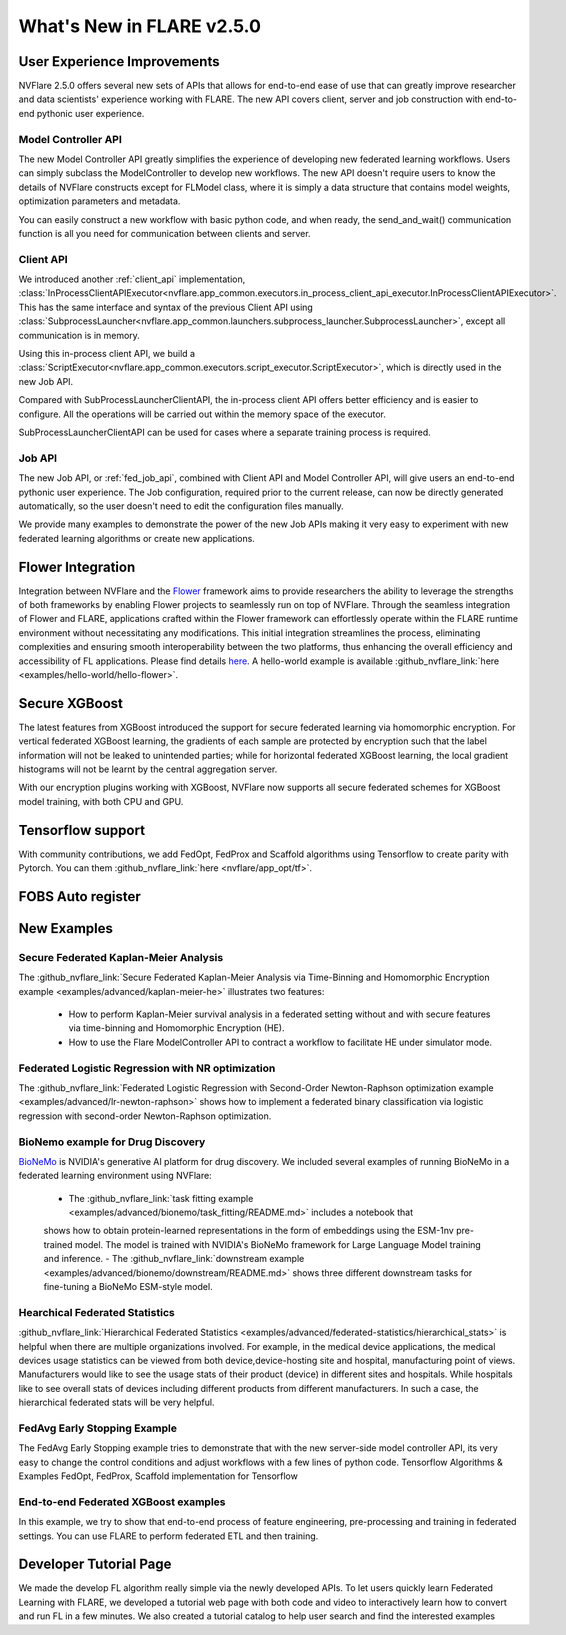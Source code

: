 **************************
What's New in FLARE v2.5.0
**************************

User Experience Improvements
============================
NVFlare 2.5.0 offers several new sets of APIs that allows for end-to-end ease of use that can greatly improve researcher and data
scientists' experience working with FLARE. The new API covers client, server and job construction with end-to-end pythonic user experience.

Model Controller API
--------------------
The new Model Controller API greatly simplifies the experience of developing new federated learning workflows. Users can simply subclass
the ModelController to develop new workflows. The new API doesn't require users to know the details of NVFlare constructs except for FLModel
class, where it is simply a data structure that contains model weights, optimization parameters and metadata. 

You can easily construct a new workflow with basic python code, and when ready, the send_and_wait() communication function is all you need for
communication between clients and server. 

Client API
----------
We introduced another :ref:`client_api` implementation,
:class:`InProcessClientAPIExecutor<nvflare.app_common.executors.in_process_client_api_executor.InProcessClientAPIExecutor>`.
This has the same interface and syntax of the previous Client API using
:class:`SubprocessLauncher<nvflare.app_common.launchers.subprocess_launcher.SubprocessLauncher>`, except all communication is in memory. 

Using this in-process client API, we build a :class:`ScriptExecutor<nvflare.app_common.executors.script_executor.ScriptExecutor>`,
which is directly used in the new Job API.

Compared with SubProcessLauncherClientAPI, the in-process client API offers better efficiency and is easier to configure. All
the operations will be carried out within the memory space of the executor.  

SubProcessLauncherClientAPI can be used for cases where a separate training process is required.

Job API
-------
The new Job API, or :ref:`fed_job_api`, combined with Client API and Model Controller API, will give users an end-to-end pythonic
user experience. The Job configuration, required prior to the current release, can now be directly generated automatically, so the
user doesn't need to edit the configuration files manually. 

We provide many examples to demonstrate the power of the new Job APIs making it very easy to experiment with new federated
learning algorithms or create new applications. 

Flower Integration
==================
Integration between NVFlare and the `Flower <https://flower.ai/>`_ framework aims to provide researchers the ability to leverage
the strengths of both frameworks by enabling Flower projects to seamlessly run on top of NVFlare. Through the seamless
integration of Flower and FLARE, applications crafted within the Flower framework can effortlessly operate within the FLARE runtime
environment without necessitating any modifications. This initial integration streamlines the process, eliminating complexities and
ensuring smooth interoperability between the two platforms, thus enhancing the overall efficiency and accessibility of FL applications.
Please find details `here <https://arxiv.org/abs/2407.00031>`__. A hello-world example is available
:github_nvflare_link:`here <examples/hello-world/hello-flower>`.

Secure XGBoost
==============
The latest features from XGBoost introduced the support for secure federated learning via homomorphic encryption. For vertical federated
XGBoost learning, the gradients of each sample are protected by encryption such that the label information
will not be leaked to unintended parties; while for horizontal federated XGBoost learning, the local gradient histograms will not be
learnt by the central aggregation server. 

With our encryption plugins working with XGBoost, NVFlare now supports all secure federated schemes for XGBoost model training, with
both CPU and GPU.

Tensorflow support
==================
With community contributions, we add FedOpt, FedProx and Scaffold algorithms using Tensorflow to create parity with Pytorch. You
can them :github_nvflare_link:`here <nvflare/app_opt/tf>`.

FOBS Auto register 
==================


New Examples
============
Secure Federated Kaplan-Meier Analysis
--------------------------------------
The :github_nvflare_link:`Secure Federated Kaplan-Meier Analysis via Time-Binning and Homomorphic Encryption example <examples/advanced/kaplan-meier-he>`
illustrates two features:

  - How to perform Kaplan-Meier survival analysis in a federated setting without and with secure features via time-binning and Homomorphic Encryption (HE).
  - How to use the Flare ModelController API to contract a workflow to facilitate HE under simulator mode.


Federated Logistic Regression with NR optimization
--------------------------------------------------
The :github_nvflare_link:`Federated Logistic Regression with Second-Order Newton-Raphson optimization example <examples/advanced/lr-newton-raphson>`
shows how to implement a federated binary classification via logistic regression with second-order Newton-Raphson optimization.

BioNemo example for Drug Discovery
----------------------------------
`BioNeMo <https://www.nvidia.com/en-us/clara/bionemo/>`_ is NVIDIA's generative AI platform for drug discovery.
We included several examples of running BioNeMo in a federated learning environment using NVFlare:

  - The :github_nvflare_link:`task fitting example <examples/advanced/bionemo/task_fitting/README.md>` includes a notebook that
  shows how to obtain protein-learned representations in the form of embeddings using the ESM-1nv pre-trained model. The
  model is trained with NVIDIA's BioNeMo framework for Large Language Model training and inference.
  - The :github_nvflare_link:`downstream example <examples/advanced/bionemo/downstream/README.md>` shows three different downstream
  tasks for fine-tuning a BioNeMo ESM-style model.

Hearchical Federated Statistics
--------------------------------
:github_nvflare_link:`Hierarchical Federated Statistics <examples/advanced/federated-statistics/hierarchical_stats>` is helpful when there
are multiple organizations involved.  For example, in the medical device applications, the medical devices usage statistics can be
viewed from both device,device-hosting site and hospital, manufacturing point of views.
Manufacturers would like to see the usage stats of their product (device) in different sites and hospitals. While hospitals
like to see overall stats of devices including different products from different manufacturers. In such a case, the hierarchical
federated stats will be very helpful. 

FedAvg Early Stopping Example
------------------------------
The FedAvg Early Stopping example tries to demonstrate that with the new server-side model controller API, its very easy to change the control conditions
and adjust workflows with a few lines of python code. 
Tensorflow Algorithms & Examples
FedOpt, FedProx, Scaffold implementation for Tensorflow

End-to-end Federated XGBoost examples
-------------------------------------
In this example, we try to show that end-to-end process of feature engineering, pre-processing and training in federated settings. You
can use FLARE to perform federated ETL and then training. 

Developer Tutorial Page
=======================
We made the develop FL algorithm really simple via the newly developed APIs. To let users quickly learn Federated Learning with FLARE,
we developed a tutorial web page with both code and video to interactively learn how to convert and run FL in a few minutes. We also
created a tutorial catalog to help user search and find the interested examples

